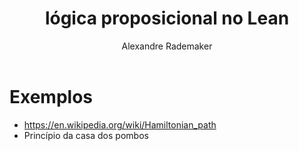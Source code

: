 #+Title: lógica proposicional no Lean
#+Author: Alexandre Rademaker

* Exemplos

- https://en.wikipedia.org/wiki/Hamiltonian_path
- Princípio da casa dos pombos

